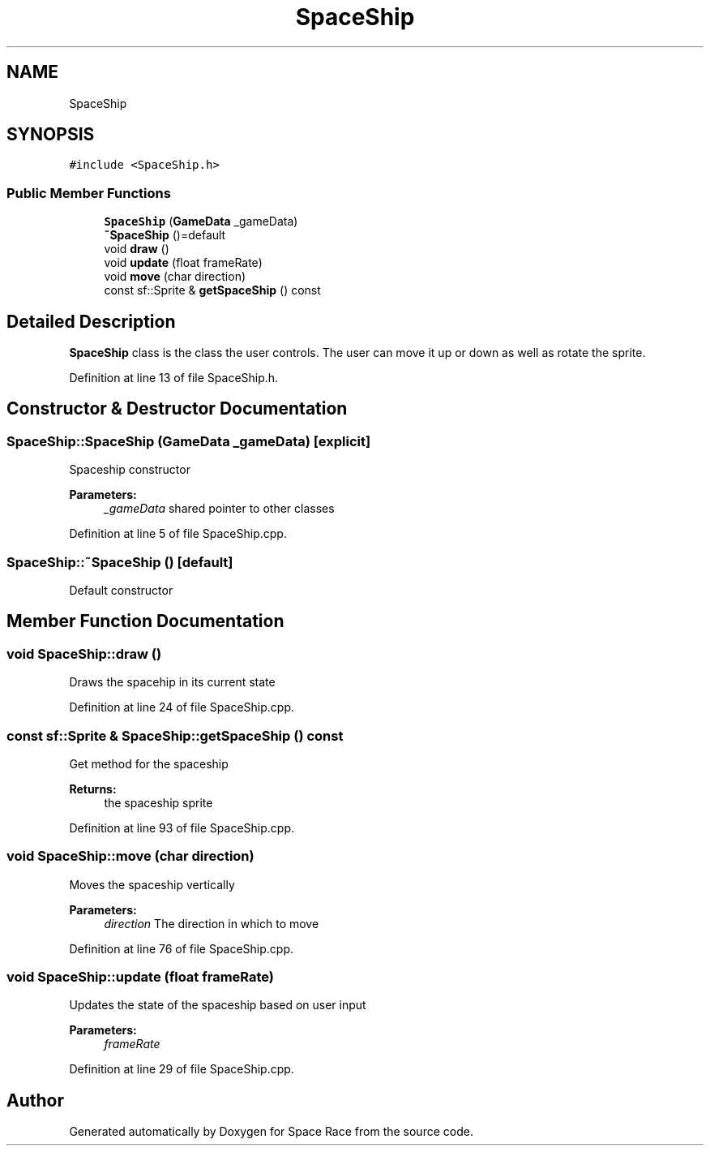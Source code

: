 .TH "SpaceShip" 3 "Tue May 14 2019" "Space Race" \" -*- nroff -*-
.ad l
.nh
.SH NAME
SpaceShip
.SH SYNOPSIS
.br
.PP
.PP
\fC#include <SpaceShip\&.h>\fP
.SS "Public Member Functions"

.in +1c
.ti -1c
.RI "\fBSpaceShip\fP (\fBGameData\fP _gameData)"
.br
.ti -1c
.RI "\fB~SpaceShip\fP ()=default"
.br
.ti -1c
.RI "void \fBdraw\fP ()"
.br
.ti -1c
.RI "void \fBupdate\fP (float frameRate)"
.br
.ti -1c
.RI "void \fBmove\fP (char direction)"
.br
.ti -1c
.RI "const sf::Sprite & \fBgetSpaceShip\fP () const"
.br
.in -1c
.SH "Detailed Description"
.PP 
\fBSpaceShip\fP class is the class the user controls\&. The user can move it up or down as well as rotate the sprite\&. 
.PP
Definition at line 13 of file SpaceShip\&.h\&.
.SH "Constructor & Destructor Documentation"
.PP 
.SS "SpaceShip::SpaceShip (\fBGameData\fP _gameData)\fC [explicit]\fP"
Spaceship constructor 
.PP
\fBParameters:\fP
.RS 4
\fI_gameData\fP shared pointer to other classes 
.RE
.PP

.PP
Definition at line 5 of file SpaceShip\&.cpp\&.
.SS "SpaceShip::~SpaceShip ()\fC [default]\fP"
Default constructor 
.SH "Member Function Documentation"
.PP 
.SS "void SpaceShip::draw ()"
Draws the spacehip in its current state 
.PP
Definition at line 24 of file SpaceShip\&.cpp\&.
.SS "const sf::Sprite & SpaceShip::getSpaceShip () const"
Get method for the spaceship 
.PP
\fBReturns:\fP
.RS 4
the spaceship sprite 
.RE
.PP

.PP
Definition at line 93 of file SpaceShip\&.cpp\&.
.SS "void SpaceShip::move (char direction)"
Moves the spaceship vertically 
.PP
\fBParameters:\fP
.RS 4
\fIdirection\fP The direction in which to move 
.RE
.PP

.PP
Definition at line 76 of file SpaceShip\&.cpp\&.
.SS "void SpaceShip::update (float frameRate)"
Updates the state of the spaceship based on user input 
.PP
\fBParameters:\fP
.RS 4
\fIframeRate\fP 
.RE
.PP

.PP
Definition at line 29 of file SpaceShip\&.cpp\&.

.SH "Author"
.PP 
Generated automatically by Doxygen for Space Race from the source code\&.
